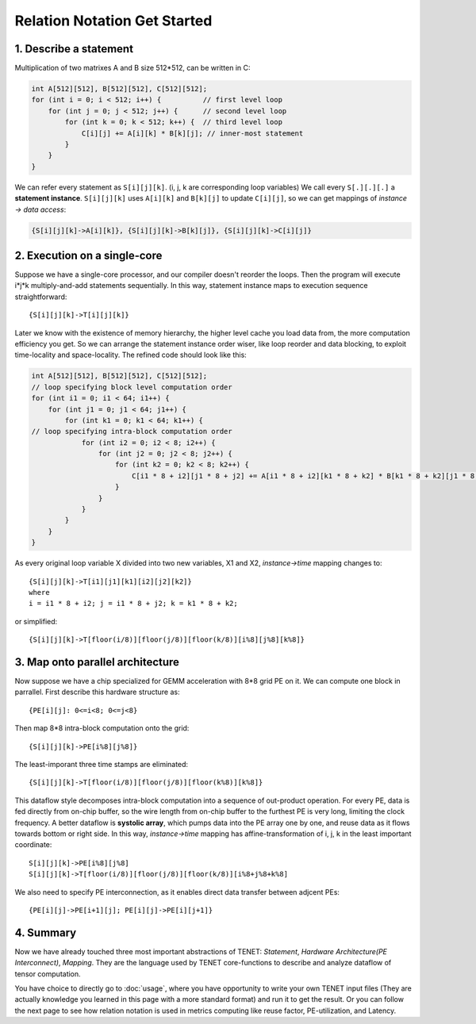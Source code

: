 Relation Notation Get Started
=============================


1. Describe a statement
-----------------------
Multiplication of two matrixes A and B size 512*512, can be written in C:

.. code-block:: C

    int A[512][512], B[512][512], C[512][512];
    for (int i = 0; i < 512; i++) {          // first level loop
        for (int j = 0; j < 512; j++) {      // second level loop
            for (int k = 0; k < 512; k++) {  // third level loop
                C[i][j] += A[i][k] * B[k][j]; // inner-most statement
            }
        }
    }


We can refer every statement as ``S[i][j][k]``. (i, j, k are corresponding loop variables)
We call every ``S[.][.][.]`` a **statement instance**.
``S[i][j][k]`` uses ``A[i][k]`` and ``B[k][j]`` to update ``C[i][j]``, so we can get mappings of *instance -> data access*:

.. code-block:: none

    {S[i][j][k]->A[i][k]}, {S[i][j][k]->B[k][j]}, {S[i][j][k]->C[i][j]}

2. Execution on a single-core
-----------------------------

Suppose we have a single-core processor, and our compiler doesn't reorder the loops. Then the program will execute i\*j\*k multiply-and-add statements sequentially.
In this way, statement instance maps to execution sequence straightforward::

    {S[i][j][k]->T[i][j][k]}

Later we know with the existence of memory hierarchy, the higher level cache you load data from, the more computation efficiency you get.
So we can arrange the statement instance order wiser, like loop reorder and data blocking, to exploit time-locality and space-locality.
The refined code should look like this:

.. code-block:: C

    int A[512][512], B[512][512], C[512][512];
    // loop specifying block level computation order 
    for (int i1 = 0; i1 < 64; i1++) {
        for (int j1 = 0; j1 < 64; j1++) {
            for (int k1 = 0; k1 < 64; k1++) {
    // loop specifying intra-block computation order
                for (int i2 = 0; i2 < 8; i2++) {
                    for (int j2 = 0; j2 < 8; j2++) {
                        for (int k2 = 0; k2 < 8; k2++) {
                            C[i1 * 8 + i2][j1 * 8 + j2] += A[i1 * 8 + i2][k1 * 8 + k2] * B[k1 * 8 + k2][j1 * 8 + j2];
                        }
                    }
                }
            }
        }
    }

As every original loop variable X divided into two new variables, X1 and X2, *instance->time* mapping changes to::

    {S[i][j][k]->T[i1][j1][k1][i2][j2][k2]}    
    where
    i = i1 * 8 + i2; j = i1 * 8 + j2; k = k1 * 8 + k2;

or simplified::

    {S[i][j][k]->T[floor(i/8)][floor(j/8)][floor(k/8)][i%8][j%8][k%8]}

3. Map onto parallel architecture
---------------------------------

Now suppose we have a chip specialized for GEMM acceleration with 8\*8 grid PE on it. We can compute one block in parrallel.
First describe this hardware structure as::
    
    {PE[i][j]: 0<=i<8; 0<=j<8} 

Then map 8\*8 intra-block computation onto the grid::

    {S[i][j][k]->PE[i%8][j%8]}

The least-imporant three time stamps are eliminated::

    {S[i][j][k]->T[floor(i/8)][floor(j/8)][floor(k%8)][k%8]}

This dataflow style decomposes intra-block computation into a sequence of out-product operation.
For every PE, data is fed directly from on-chip buffer, so the wire length from on-chip buffer to the furthest PE is very long, limiting the clock frequency.
A better dataflow is **systolic array**, which pumps data into the PE array one by one, and reuse data as it flows towards bottom or right side. In this way, *instance->time* mapping has affine-transformation of i, j, k in the least important coordinate::

    S[i][j][k]->PE[i%8][j%8]
    S[i][j][k]->T[floor(i/8)][floor(j/8)][floor(k/8)][i%8+j%8+k%8]

We also need to specify PE interconnection, as it enables direct data transfer between adjcent PEs::

    {PE[i][j]->PE[i+1][j]; PE[i][j]->PE[i][j+1]}

4. Summary
----------
Now we have already touched three most important abstractions of TENET: *Statement*, *Hardware Architecture(PE Interconnect)*, *Mapping*.
They are the language used by TENET core-functions to describe and analyze dataflow of tensor computation.

You have choice to directly go to :doc:`usage`, where you have opportunity to write your own TENET input files (They are actually knowledge you learned in this page with a more standard format) and run it to get the result.
Or you can follow the next page to see how relation notation is used in metrics computing like reuse factor, PE-utilization, and Latency.
